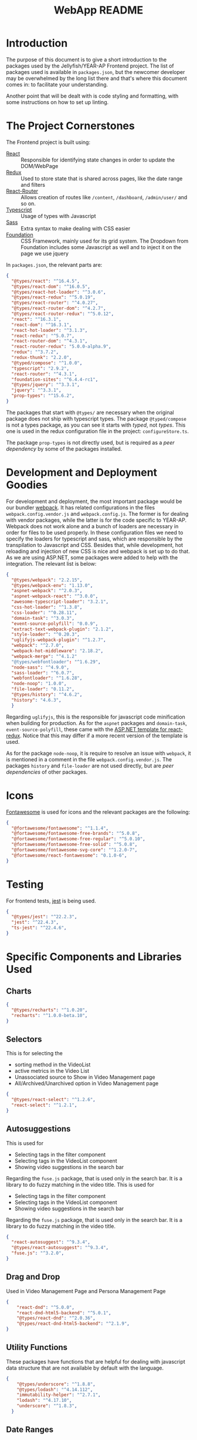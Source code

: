 #+title: WebApp README

* Introduction

The purpose of this document is to give a short introduction to the packages
used by the Jellyfish/YEAR-AP Frontend project. The list of packages used is available in
=packages.json=, but the newcomer developer may be overwhelmed by the long list
there and that's where this document comes in: to facilitate your understanding.

Another point that will be dealt with is code styling and formatting, with some
instructions on how to set up linting.

* The Project Cornerstones

The Frontend project is built using:
- [[https://reactjs.org][React]] :: Responsible for identifying state changes in order to update the
     DOM/WebPage
- [[https://redux.js.org][Redux]] :: Used to store state that is shared across pages, like the date range
     and filters
- [[https://reacttraining.com/react-router/][React-Router]] :: Allows creation of routes like =/content=, =/dashboard=,
     =/admin/user/= and so on.
- [[https://www.typescriptlang.org][Typescript]] :: Usage of types with Javascript
- [[https://sass-lang.com][Sass]] :: Extra syntax to make dealing with CSS easier
- [[https://foundation.zurb.com][Foundation]] :: CSS Framework, mainly used for its grid system. The Dropdown
     from Foundation includes some Javascript as well and to inject it on the
     page we use jquery

In =packages.json=, the relevant parts are:

#+BEGIN_SRC json
{
  "@types/react": "^16.4.5",
  "@types/react-dom": "^16.0.5",
  "@types/react-hot-loader": "^3.0.6",
  "@types/react-redux": "^5.0.19",
  "@types/react-router": "^4.0.27",
  "@types/react-router-dom": "^4.2.7",
  "@types/react-router-redux": "^5.0.12",
  "react": "^16.3.1",
  "react-dom": "^16.3.1",
  "react-hot-loader": "^3.1.3",
  "react-redux": "^5.0.7",
  "react-router-dom": "^4.3.1",
  "react-router-redux": "5.0.0-alpha.9",
  "redux": "^3.7.2",
  "redux-thunk": "2.2.0",
  "@typed/compose": "^1.0.0",
  "typescript": "2.9.2",
  "react-router": "^4.3.1",
  "foundation-sites": "^6.4.4-rc1",
  "@types/jquery": "^3.3.1",
  "jquery": "^3.3.1",
  "prop-types": "^15.6.2",
}
#+END_SRC

The packages that start with =@types/= are necessary when the original package
does not ship with typescript types. The package =@typed/compose= is not a types
package, as you can see it starts with /typed/, not /types/. This one is used in
the redux configuration file in the project: =configureStore.ts=.

The package =prop-types= is not directly used, but is required as a /peer
dependency/ by some of the packages installed.

* Development and Deployment Goodies

For development and deployment, the most important package would be our bundler
[[https://webpack.js.org][webpack]]. It has related configurations in the files =webpack.config.vendor.js=
and =webpack.config.js=. The former is for dealing with vendor packages, while
the latter is for the code specific to YEAR-AP. Webpack does not work alone and
a bunch of loaders are necessary in order for files to be used properly. In
these configuration files we need to specify the loaders for typescript and
sass, which are responsible by the transpilation to Javascript and CSS. Besides
that, while development, hot reloading and injection of new CSS is nice and
webpack is set up to do that. As we are using ASP.NET, some packages were added
to help with the integration. The relevant list is below:

#+BEGIN_SRC json
{
  "@types/webpack": "2.2.15",
  "@types/webpack-env": "1.13.0",
  "aspnet-webpack": "^2.0.3",
  "aspnet-webpack-react": "^3.0.0",
  "awesome-typescript-loader": "3.2.1",
  "css-hot-loader": "^1.3.8",
  "css-loader": "^0.28.11",
  "domain-task": "^3.0.3",
  "event-source-polyfill": "0.0.9",
  "extract-text-webpack-plugin": "2.1.2",
  "style-loader": "^0.20.3",
  "uglifyjs-webpack-plugin": "^1.2.7",
  "webpack": "^2.7.0",
  "webpack-hot-middleware": "2.18.2",
  "webpack-merge": "^4.1.2"
  "@types/webfontloader": "^1.6.29",
  "node-sass": "^4.9.0",
  "sass-loader": "^6.0.7",
  "webfontloader": "^1.6.28",
  "node-noop": "1.0.0",
  "file-loader": "0.11.2",
  "@types/history": "^4.6.2",
  "history": "4.6.3",
  }
#+END_SRC

Regarding =uglifyjs=, this is the responsible for javascript code minification
when building for production. As for the =aspnet= packages and =domain-task=,
=event-source-polyfill=, these came with the [[https://docs.microsoft.com/en-us/aspnet/core/client-side/spa/react-with-redux?view=aspnetcore-2.1][ASP.NET template for react-redux]].
Notice that this may differ if a more recent version of the template is used.

As for the package =node-noop=, it is require to resolve an issue with
=webpack=, it is mentioned in a comment in the file =webpack.config.vendor.js=.
The packages =history= and =file-loader= are not used directly, but are /peer
dependencies/ of other packages.

* Icons

[[https://fontawesome.com][Fontawesome]] is used for icons and the relevant packages are the following:
#+BEGIN_SRC json
{
  "@fortawesome/fontawesome": "^1.1.4",
  "@fortawesome/fontawesome-free-brands": "^5.0.8",
  "@fortawesome/fontawesome-free-regular": "^5.0.10",
  "@fortawesome/fontawesome-free-solid": "^5.0.8",
  "@fortawesome/fontawesome-svg-core": "^1.2.0-7",
  "@fortawesome/react-fontawesome": "0.1.0-6",
}
#+END_SRC

* Testing

For frontend tests, [[https://jestjs.io][jest]] is being used.

#+BEGIN_SRC json
{
  "@types/jest": "^22.2.3",
  "jest": "^22.4.3",
  "ts-jest": "^22.4.6",
}
#+END_SRC

* Specific Components and Libraries Used

** Charts

#+BEGIN_SRC json
{
  "@types/recharts": "^1.0.20",
  "recharts": "^1.0.0-beta.10",
}
#+END_SRC

** Selectors

This is for selecting the
- sorting method in the VideoList
- active metrics in the Video List
- Unassociated source to Show in Video Management page
- All/Archived/Unarchived option in Video Management page

#+BEGIN_SRC json
{
  "@types/react-select": "^1.2.6",
  "react-select": "^1.2.1",
}
#+END_SRC

** Autosuggestions

This is used for
- Selecting tags in the filter component
- Selecting tags in the VideoList component
- Showing video suggestions in the search bar

Regarding the =fuse.js= package, that is used only in the search bar. It is a
library to do fuzzy matching in the video title. This is used for
- Selecting tags in the filter component
- Selecting tags in the VideoList component
- Showing video suggestions in the search bar

Regarding the =fuse.js= package, that is used only in the search bar. It is a
library to do fuzzy matching in the video title.
#+BEGIN_SRC json
{
  "react-autosuggest": "^9.3.4",
  "@types/react-autosuggest": "^9.3.4",
  "fuse.js": "^3.2.0",
}
#+END_SRC

** Drag and Drop

Used in Video Management Page and Persona Management Page
#+BEGIN_SRC json
{
    "react-dnd": "^5.0.0",
    "react-dnd-html5-backend": "^5.0.1",
    "@types/react-dnd": "^2.0.36",
    "@types/react-dnd-html5-backend": "^2.1.9",
}
#+END_SRC

** Utility Functions

These packages have functions that are helpful for dealing with javascript
  data structure that are not available by default with the language.
#+BEGIN_SRC json
{
    "@types/underscore": "^1.8.8",
    "@types/lodash": "^4.14.112",
    "immutability-helper": "^2.7.1",
    "lodash": "^4.17.10",
    "underscore": "^1.8.3",
  }
#+END_SRC

** Date Ranges

Dealing with dates is done using momentjs, while the date range picker is
  another package.
#+BEGIN_SRC json
{
    "moment": "^2.22.0",
    "react-day-picker": "^7.1.4",
  }
#+END_SRC

** Complex Tooltips

The one that appear on Persona and Video Management pages for the associations.
#+BEGIN_SRC json
{
  "@types/react-tooltip": "^3.3.5",
  "react-tooltip": "^3.6.1",
}
#+END_SRC

** Modal

The modal that appears when you click on the YouTube/Facebook icons on the
  VideoList on Content/Marketing/Video Management pages.
#+BEGIN_SRC json
{
    "@types/react-modal": "^3.1.2",
    "react-modal": "^3.4.4",
  }
#+END_SRC

** Tabs

The tabs on the Tag Management page
#+BEGIN_SRC json
{
    "@types/react-tabs": "^1.0.4",
    "react-tabs": "^2.2.2",
  }
#+END_SRC

** Loading

The loading image that appear before data for a chart is loaded and also before User
  data is loaded in the User Management page.
#+BEGIN_SRC json
{
  "react-loading": "^2.0.2",
}
#+END_SRC

** Excel Export

Excel Exporting is done on the frontend side using the following package:
#+BEGIN_SRC json
{
  "xlsx": "^0.13.2"
}
#+END_SRC

* Code Style

For code styling of the frontend code, two tools are used:
[[https://palantir.github.io/tslint/][tslint]] and
[[https://github.com/vvakame/typescript-formatter][tsfmt,]] which should
be installed globally in the developer machine with:
#+BEGIN_SRC bash
npm install -g tslint tsfmt
#+END_SRC

The typescript formatter (tsfmt) just needs to be executed to do its job. From
=src/WebApp=, one can format all the typescript files with:
#+BEGIN_SRC bash
find . -type f -not -path '*/node_modules/*' -not -name 'types.ts' \( -name '*.tsx' -or -name '*.ts' \) -exec tsfmt --useTslint tslint.json -r {} \;
#+END_SRC

Note that this excludes the =node_modules= folder, as well as the =types.ts=
file which is generated automatically and then is not formatted.

As for tslint, it is advised to integrate it with the text editor. During
development of YEAR-AP, a [[https://marketplace.visualstudio.com/items?itemName=eg2.tslint][Visual Studio Code]] plugin was used for that effect.
One can check the [[https://palantir.github.io/tslint/usage/third-party-tools/][official tslint website]] for info on other text editors.

After having a plugin set up, rules defined in =tslint.json= will be used to
generate warnings on what pieces of code do not follow the standard. A few
things can be automatically fixed, but most of them need to be manually fixed,
so the developer should take heed of the warnings tslint gives while he or she
is writing the code. On Visual Studio Code, a red warning would be presented on
dissident lines.

Other than what is mentioned above, the code follows camel case convention for
variable names and react convention for component names, which requires the
first letter of the component name to be upper cased.

* Formating the source code

You should use the same formatter that is used to check the code on CI.
The recommended way of going about that is using the docker image used on CI.

- Download the latest Ci image with:

#+BEGIN_SRC
docker login registry.gitlab.com
docker pull registry.gitlab.com/brick-abode-developers/fee/year/year-ap-dev
#+END_SRC

- Change your directory into the root of this project

- Get a logged in shell into your local copy of the CI image

#+BEGIN_SRC
docker run --mount src="$(pwd)",target=/test_container,type=bind -it registry.gitlab.com/brick-abode-developers/fee/year/year-ap-dev /bin/bash
#+END_SRC

- Inside the docker container, cd into WebApp:

#+BEGIN_SRC
cd test_container/WebApp
#+END_SRC

- Run the formatter

#+BEGIN_SRC
npm run format
#+END_SRC
